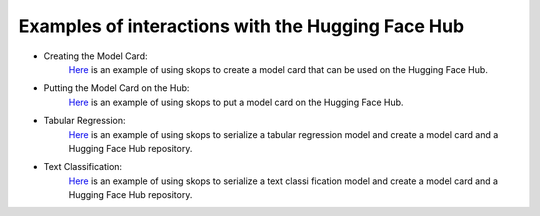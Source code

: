 .. _examples:

Examples of interactions with the Hugging Face Hub
==================================================

- Creating the Model Card:
    `Here <https://github.com/skops-dev/skops/blob/main/examples/plot_model_
    card.py>`_ is an example of using skops to create a model card that can 
    be used on the Hugging Face Hub.
- Putting the Model Card on the Hub:
    `Here <https://github.com/skops-dev/skops/blob/main/examples/plot_hf_hub.
    py>`_ is an example of using skops to put a model card on the Hugging Face 
    Hub.
- Tabular Regression:
    `Here <https://github.com/skops-dev/skops/blob/main/examples/plot_tabular
    _classification.py>`_ is an example of using skops to serialize a tabular 
    regression model and create a model card and a Hugging Face Hub repository.
- Text Classification:
    `Here <https://github.com/skops-dev/skops/blob/main/examples/plot_text_cl
    assification.py>`_ is an example of using skops to serialize a text classi
    fication model and create a model card and a Hugging Face Hub repository.
